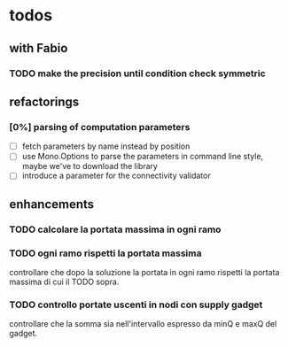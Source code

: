 
* todos

** with Fabio
   
*** TODO make the precision until condition check symmetric    

** refactorings

*** [0%] parsing of computation parameters
    - [ ] fetch parameters by name instead by position
    - [ ] use Mono.Options to parse the parameters in command line
      style, maybe we've to download the library
    - [ ] introduce a parameter for the connectivity validator

** enhancements

*** TODO calcolare la portata massima in ogni ramo

*** TODO ogni ramo rispetti la portata massima
    controllare che dopo la soluzione la portata in ogni ramo
    rispetti la portata massima di cui il TODO sopra.

*** TODO controllo portate uscenti in nodi con supply gadget
    controllare che la somma sia nell'intervallo espresso da minQ e
    maxQ del gadget.
